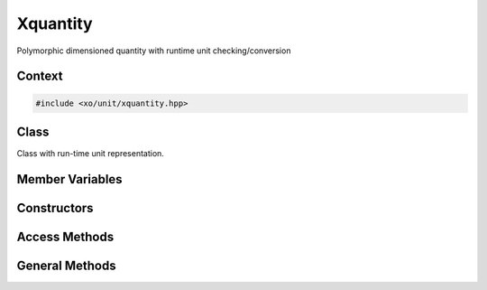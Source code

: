 .. _xquantity-class:

Xquantity
=========

Polymorphic dimensioned quantity with runtime unit checking/conversion

Context
-------

.. ditaa::
    :--scale: 0.85

    +----------------+---------------+
    |    quantity    |cBLU xquantity |
    +----------------+---------------+
    |          scaled_unit           |
    +--------------------------------+
    |         natural_unit           |
    +--------------------------------+
    |               bpu              |
    +----------------+               |
    |    bu_store    |               |
    +----------------+---------------+
    |           basis_unit           |
    +--------------------------------+
    |            dimension           |
    +--------------------------------+

.. code-block:: cpp

    #include <xo/unit/xquantity.hpp>

.. uml::
    :scale: 99%
    :align: center

    allowmixing

    object qty1<<xquantity>>
    qty1 : scale = 1.23
    qty1 : unit = unit

    object unit<<scaled_unit>>
    unit : is_natural() = true

    qty1 o-- unit


Class
-----

Class with run-time unit representation.

.. doxygenclass:: xo::qty::xquantity

Member Variables
----------------

.. doxygengroup:: xquantity-instance-vars

Constructors
------------

.. doxygengroup:: xquantity-ctors

Access Methods
--------------

.. doxygengroup:: xquantity-access-methods

General Methods
---------------

.. doxygengroup:: xquantity-methods
